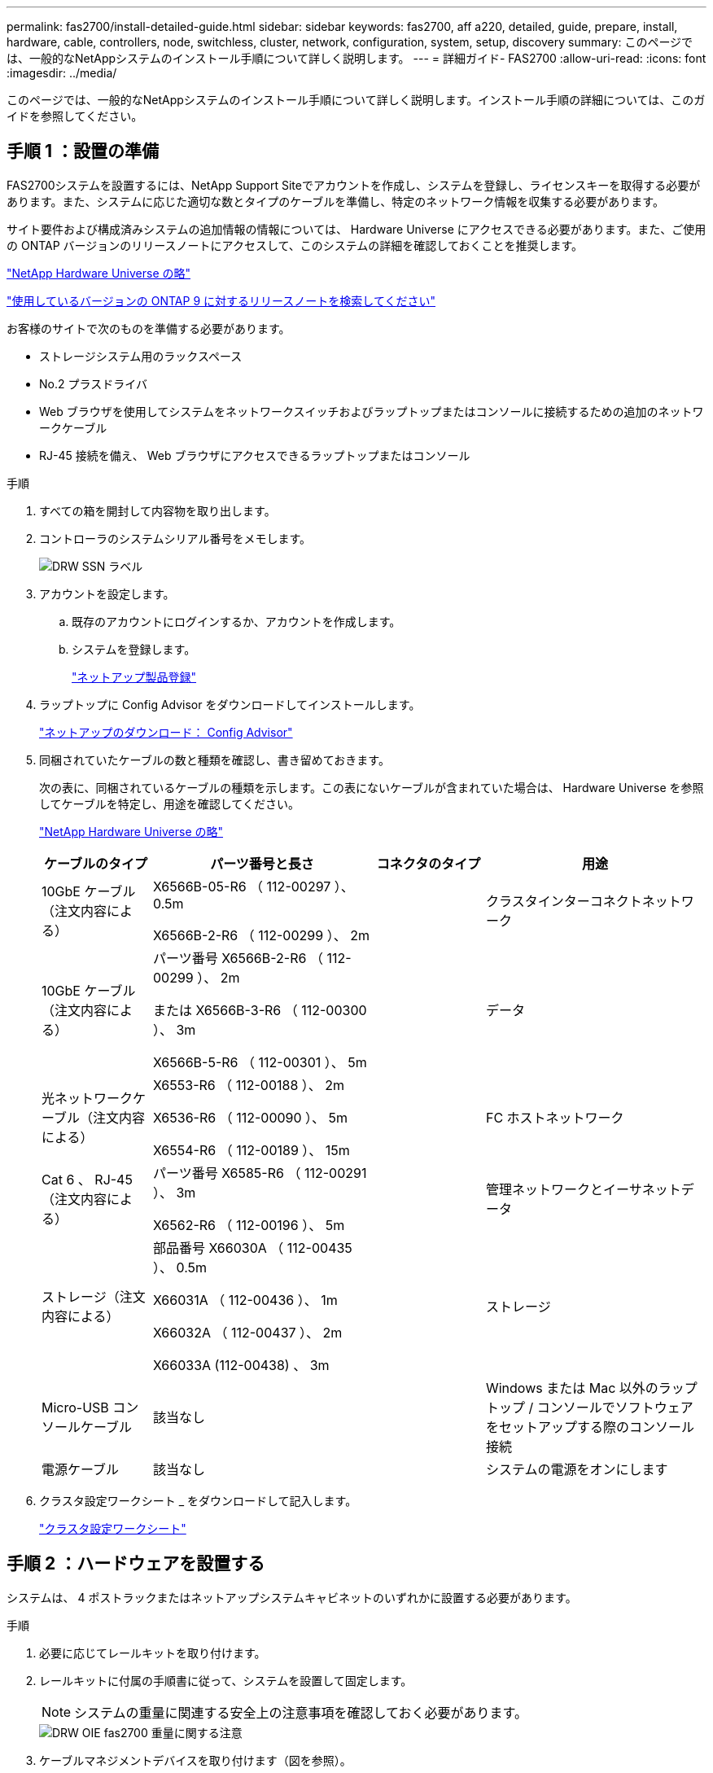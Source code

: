 ---
permalink: fas2700/install-detailed-guide.html 
sidebar: sidebar 
keywords: fas2700, aff a220, detailed, guide, prepare, install, hardware, cable, controllers, node, switchless, cluster, network, configuration, system, setup, discovery 
summary: このページでは、一般的なNetAppシステムのインストール手順について詳しく説明します。 
---
= 詳細ガイド- FAS2700
:allow-uri-read: 
:icons: font
:imagesdir: ../media/


[role="lead"]
このページでは、一般的なNetAppシステムのインストール手順について詳しく説明します。インストール手順の詳細については、このガイドを参照してください。



== 手順 1 ：設置の準備

FAS2700システムを設置するには、NetApp Support Siteでアカウントを作成し、システムを登録し、ライセンスキーを取得する必要があります。また、システムに応じた適切な数とタイプのケーブルを準備し、特定のネットワーク情報を収集する必要があります。

サイト要件および構成済みシステムの追加情報の情報については、 Hardware Universe にアクセスできる必要があります。また、ご使用の ONTAP バージョンのリリースノートにアクセスして、このシステムの詳細を確認しておくことを推奨します。

https://hwu.netapp.com["NetApp Hardware Universe の略"]

http://mysupport.netapp.com/documentation/productlibrary/index.html?productID=62286["使用しているバージョンの ONTAP 9 に対するリリースノートを検索してください"]

お客様のサイトで次のものを準備する必要があります。

* ストレージシステム用のラックスペース
* No.2 プラスドライバ
* Web ブラウザを使用してシステムをネットワークスイッチおよびラップトップまたはコンソールに接続するための追加のネットワークケーブル
* RJ-45 接続を備え、 Web ブラウザにアクセスできるラップトップまたはコンソール


.手順
. すべての箱を開封して内容物を取り出します。
. コントローラのシステムシリアル番号をメモします。
+
image::../media/drw_ssn_label.png[DRW SSN ラベル]

. アカウントを設定します。
+
.. 既存のアカウントにログインするか、アカウントを作成します。
.. システムを登録します。
+
https://mysupport.netapp.com/eservice/registerSNoAction.do?moduleName=RegisterMyProduct["ネットアップ製品登録"]



. ラップトップに Config Advisor をダウンロードしてインストールします。
+
https://mysupport.netapp.com/site/tools/tool-eula/activeiq-configadvisor["ネットアップのダウンロード： Config Advisor"]

. 同梱されていたケーブルの数と種類を確認し、書き留めておきます。
+
次の表に、同梱されているケーブルの種類を示します。この表にないケーブルが含まれていた場合は、 Hardware Universe を参照してケーブルを特定し、用途を確認してください。

+
https://hwu.netapp.com["NetApp Hardware Universe の略"]

+
[cols="1,2,1,2"]
|===
| ケーブルのタイプ | パーツ番号と長さ | コネクタのタイプ | 用途 


 a| 
10GbE ケーブル（注文内容による）
 a| 
X6566B-05-R6 （ 112-00297 ）、 0.5m

X6566B-2-R6 （ 112-00299 ）、 2m
 a| 
image:../media/oie_cable_sfp_gbe_copper.png[""]
 a| 
クラスタインターコネクトネットワーク



 a| 
10GbE ケーブル（注文内容による）
 a| 
パーツ番号 X6566B-2-R6 （ 112-00299 ）、 2m

または X6566B-3-R6 （ 112-00300 ）、 3m

X6566B-5-R6 （ 112-00301 ）、 5m
 a| 
image:../media/oie_cable_sfp_gbe_copper.png[""]
 a| 
データ



 a| 
光ネットワークケーブル（注文内容による）
 a| 
X6553-R6 （ 112-00188 ）、 2m

X6536-R6 （ 112-00090 ）、 5m

X6554-R6 （ 112-00189 ）、 15m
 a| 
image:../media/oie_cable_fiber_lc_connector.png[""]
 a| 
FC ホストネットワーク



 a| 
Cat 6 、 RJ-45 （注文内容による）
 a| 
パーツ番号 X6585-R6 （ 112-00291 ）、 3m

X6562-R6 （ 112-00196 ）、 5m
 a| 
image:../media/oie_cable_rj45.png[""]
 a| 
管理ネットワークとイーサネットデータ



 a| 
ストレージ（注文内容による）
 a| 
部品番号 X66030A （ 112-00435 ）、 0.5m

X66031A （ 112-00436 ）、 1m

X66032A （ 112-00437 ）、 2m

X66033A (112-00438) 、 3m
 a| 
image:../media/oie_cable_mini_sas_hd_to_mini_sas_hd.png[""]
 a| 
ストレージ



 a| 
Micro-USB コンソールケーブル
 a| 
該当なし
 a| 
image:../media/oie_cable_micro_usb.png[""]
 a| 
Windows または Mac 以外のラップトップ / コンソールでソフトウェアをセットアップする際のコンソール接続



 a| 
電源ケーブル
 a| 
該当なし
 a| 
image:../media/oie_cable_power.png[""]
 a| 
システムの電源をオンにします

|===
. クラスタ設定ワークシート _ をダウンロードして記入します。
+
https://library.netapp.com/ecm/ecm_download_file/ECMLP2839002["クラスタ設定ワークシート"]





== 手順 2 ：ハードウェアを設置する

システムは、 4 ポストラックまたはネットアップシステムキャビネットのいずれかに設置する必要があります。

.手順
. 必要に応じてレールキットを取り付けます。
. レールキットに付属の手順書に従って、システムを設置して固定します。
+

NOTE: システムの重量に関連する安全上の注意事項を確認しておく必要があります。

+
image::../media/drw_oie_fas2700_weight_caution.png[DRW OIE fas2700 重量に関する注意]

. ケーブルマネジメントデバイスを取り付けます（図を参照）。
+
image::../media/drw_cable_management_arm_install.png[DRW ケーブルマネジメントアーム取り付け]

. システムの前面にベゼルを配置します。




== 手順 3 ：コントローラをネットワークに接続する

2 ノードスイッチレスクラスタメソッドまたはクラスタインターコネクトネットワークを使用して、コントローラをネットワークにケーブル接続できます。



=== オプション 1 ： 2 ノードスイッチレスクラスタをケーブル接続し、ユニファイドネットワーク構成にする

コントローラの管理ネットワークポート、 UTA2 データネットワークポート、および管理ポートは、スイッチに接続されます。クラスタインターコネクトポートは、両方のコントローラでケーブル接続されます。

システムとスイッチの接続に関する情報を、ネットワーク管理者に確認しておく必要があります。

図の矢印を見て、ケーブルコネクタのプルタブの正しい向きを確認してください。

image::../media/oie_cable_pull_tab_down.png[OIE ケーブルのプルタブを下に引きます]


NOTE: コネクタを挿入すると、カチッという音がしてコネクタが所定の位置に収まるはずです。音がしない場合は、コネクタを取り外し、回転させてからもう一度試してください。

.手順
. この図またはステップバイステップの手順に従って、コントローラとスイッチをケーブルで接続します。
+
image::../media/drw_2700_tnsc_unified_network_cabling_animated_gif.png[DRW 2700 TNSC ユニファイドネットワークケーブルのアニメーション GIF]

+
[cols="1,3"]
|===
| ステップ | 各コントローラでを実行します 


 a| 
image:../media/oie_legend_icon_1_lg.png[""]
 a| 
クラスタインターコネクトケーブルを使用して、クラスタインターコネクトポートを相互に接続します。

** e0a から e0a
** e0b から e0bimage:../media/drw_c190_u_tnsc_clust_cbling.png[""]




 a| 
image:../media/oie_legend_icon_2_o.png[""]
 a| 
次のいずれかのタイプのケーブルを使用して、 UTA2 データポートをホストネットワークに接続します。

FC ホスト

** 0c と 0d
** * または * 0e と 0f A 10GbE
** e0c および e0d
** * または * e0e と e0f



NOTE: 一方のポートペアを CNA 、もう一方のポートペアを FC として接続するか、あるいは両方のポートペアを CNA または FC として接続することができます。

image:../media/drw_c190_u_fc_10gbe_cbling.png[""]



 a| 
image:../media/oie_legend_icon_3_lp.png[""]
 a| 
RJ45 ケーブルを使用して、 e0M ポートを管理ネットワークスイッチに接続します。

image:../media/drw_c190_u_mgmt_cbling.png[""]



 a| 
image:../media/oie_legend_icon_attn_symbol.png[""]
 a| 
この時点ではまだ電源コードをプラグに接続しないでください。

|===
. ストレージをケーブル接続するには、を参照してください <<手順 4 ：コントローラをドライブシェルフにケーブル接続する>>




=== オプション 2 ：スイッチクラスタとユニファイドネットワークのケーブル接続

コントローラの管理ネットワークポート、 UTA2 データネットワークポート、および管理ポートは、スイッチに接続されます。クラスタインターコネクトポートは、クラスタインターコネクトスイッチにケーブル接続されます。

システムとスイッチの接続に関する情報を、ネットワーク管理者に確認しておく必要があります。

図の矢印を見て、ケーブルコネクタのプルタブの正しい向きを確認してください。

image::../media/oie_cable_pull_tab_down.png[OIE ケーブルのプルタブを下に引きます]


NOTE: コネクタを挿入すると、カチッという音がしてコネクタが所定の位置に収まるはずです。音がしない場合は、コネクタを取り外し、回転させてからもう一度試してください。

.手順
. 図またはステップバイステップの手順に従って、コントローラとスイッチをケーブルで接続します。
+
image::../media/drw_2700_switched_unified_network_cabling_animated_gif.png[DRW 2700 スイッチドユニファイドネットワークケーブルのアニメーション GIF]

+
[cols="1,3"]
|===
| ステップ | 各コントローラモジュールでを実行します 


 a| 
image:../media/oie_legend_icon_1_lg.png[""]
 a| 
クラスタインターコネクトケーブルを使用して、 e0a と e0b をクラスタインターコネクトスイッチに接続します。

image:../media/drw_c190_u_switched_clust_cbling.png[""]



 a| 
image:../media/oie_legend_icon_2_o.png[""]
 a| 
次のいずれかのタイプのケーブルを使用して、 UTA2 データポートをホストネットワークに接続します。

FC ホスト

** 0c と 0d
** ** または **0e および 0f


10GbE

** e0c および e0d
** ** または **e0e と e0f



NOTE: 一方のポートペアを CNA 、もう一方のポートペアを FC として接続するか、あるいは両方のポートペアを CNA または FC として接続することができます。

image:../media/drw_c190_u_fc_10gbe_cbling.png[""]



 a| 
image:../media/oie_legend_icon_3_lp.png[""]
 a| 
RJ45 ケーブルを使用して、 e0M ポートを管理ネットワークスイッチに接続します。

image:../media/drw_c190_u_mgmt_cbling.png[""]



 a| 
image:../media/oie_legend_icon_attn_symbol.png[""]
 a| 
この時点ではまだ電源コードをプラグに接続しないでください。

|===
. ストレージをケーブル接続するには、を参照してください <<手順 4 ：コントローラをドライブシェルフにケーブル接続する>>




=== オプション 3 ： 2 ノードスイッチレスクラスタをケーブル接続し、イーサネットネットワーク構成にする

コントローラの管理ネットワークポート、イーサネットデータネットワークポート、および管理ポートは、スイッチに接続されます。クラスタインターコネクトポートは、両方のコントローラでケーブル接続されます。

システムとスイッチの接続に関する情報を、ネットワーク管理者に確認しておく必要があります。

図の矢印を見て、ケーブルコネクタのプルタブの正しい向きを確認してください。

image::../media/oie_cable_pull_tab_down.png[OIE ケーブルのプルタブを下に引きます]


NOTE: コネクタを挿入すると、カチッという音がしてコネクタが所定の位置に収まるはずです。音がしない場合は、コネクタを取り外し、回転させてからもう一度試してください。

.手順
. この図またはステップバイステップの手順に従って、コントローラとスイッチをケーブルで接続します。
+
image::../media/drw_2700_tnsc_ethernet_network_cabling_animated_gif.png[DRW 2700 TNSC イーサネットネットワークケーブル配線のアニメーション GIF]

+
[cols="1,3"]
|===
| ステップ | 各コントローラでを実行します 


 a| 
image:../media/oie_legend_icon_1_lg.png[""]
 a| 
クラスタインターコネクトケーブルを使用して、クラスタインターコネクトポートを相互に接続します。

** e0a から e0a
** e0b から e0bimage:../media/drw_c190_e_tnsc_clust_cbling.png[""]




 a| 
image:../media/oie_legend_icon_2_o.png[""]
 a| 
Cat 6 RJ45 ケーブルを使用して、 e0c~e0f のポートをホストネットワークに接続します。

image:../media/drw_c190_e_rj45_cbling.png[""]



 a| 
image:../media/oie_legend_icon_3_lp.png[""]
 a| 
RJ45 ケーブルを使用して、 e0M ポートを管理ネットワークスイッチに接続します。

image:../media/drw_c190_e_mgmt_cbling.png[""]



 a| 
image:../media/oie_legend_icon_attn_symbol.png[""]
 a| 
この時点ではまだ電源コードをプラグに接続しないでください。

|===
. ストレージをケーブル接続するには、を参照してください <<手順 4 ：コントローラをドライブシェルフにケーブル接続する>>




=== オプション 4 ：スイッチクラスタのケーブル接続、イーサネットネットワーク構成

コントローラの管理ネットワークポート、イーサネットデータネットワークポート、および管理ポートは、スイッチに接続されます。クラスタインターコネクトポートは、クラスタインターコネクトスイッチにケーブル接続されます。

システムとスイッチの接続に関する情報を、ネットワーク管理者に確認しておく必要があります。

図の矢印を見て、ケーブルコネクタのプルタブの正しい向きを確認してください。

image::../media/oie_cable_pull_tab_down.png[OIE ケーブルのプルタブを下に引きます]


NOTE: コネクタを挿入すると、カチッという音がしてコネクタが所定の位置に収まるはずです。音がしない場合は、コネクタを取り外し、回転させてからもう一度試してください。

.手順
. 図またはステップバイステップの手順に従って、コントローラとスイッチをケーブルで接続します。
+
image::../media/drw_2700_switched_ethernet_network_cabling_animated_gif.png[DRW 2700 スイッチドイーサネットネットワークケーブル配線アニメーション GIF]

+
[cols="1,2"]
|===
| ステップ | 各コントローラモジュールでを実行します 


 a| 
image:../media/oie_legend_icon_1_lg.png[""]
 a| 
クラスタインターコネクトケーブルを使用して、 e0a と e0b をクラスタインターコネクトスイッチに接続します。

image:../media/drw_c190_e_switched_clust_cbling.png[""]



 a| 
image:../media/oie_legend_icon_2_o.png[""]
 a| 
Cat 6 RJ45 ケーブルを使用して、 e0c~e0f のポートをホストネットワークに接続します。

image:../media/drw_c190_e_rj45_cbling.png[""]



 a| 
image:../media/oie_legend_icon_3_lp.png[""]
 a| 
RJ45 ケーブルを使用して、 e0M ポートを管理ネットワークスイッチに接続します。

image:../media/drw_c190_e_mgmt_cbling.png[""]



 a| 
image:../media/oie_legend_icon_attn_symbol.png[""]
 a| 
この時点ではまだ電源コードをプラグに接続しないでください。

|===
. ストレージをケーブル接続するには、を参照してください <<手順 4 ：コントローラをドライブシェルフにケーブル接続する>>




== 手順 4 ：コントローラをドライブシェルフにケーブル接続する

オンボードストレージポートを使用して、コントローラをシェルフにケーブル接続する必要があります。ネットアップでは、外付けストレージを使用するシステムに MP-HA ケーブル接続を推奨しています。SAS テープドライブがある場合は、シングルパスケーブル接続を使用できます。外付けシェルフがない場合は、システムと一緒に SAS ケーブルを購入した場合、内蔵ドライブへの MP-HA ケーブル接続はオプションです（図では省略しています）。



=== オプション 1 ： HA ペアのストレージを外付けドライブシェルフとケーブル接続する

シェルフ / シェルフ間をケーブル接続し、そのあとに両方のコントローラをドライブシェルフにケーブル接続する必要があります。

図の矢印を見て、ケーブルコネクタのプルタブの正しい向きを確認してください。

image::../media/oie_cable_pull_tab_down.png[OIE ケーブルのプルタブを下に引きます]

.手順
. 外付けドライブシェルフがある HA ペアをケーブル接続します。
+

NOTE: この例では DS224C を使用していますサポートされている他のドライブシェルフでもケーブル接続はほぼ同じです。

+
image::../media/drw_2700_ha_storage_cabling_animated_gif.png[DRW 2700 HA ストレージのケーブル配線アニメーション GIF]

+
[cols="1,3"]
|===
| ステップ | 各コントローラでを実行します 


 a| 
image:../media/oie_legend_icon_1_lo.png[""]
 a| 
シェルフ間でポートをケーブル接続します。

** IOM A のポート 3 と直下のシェルフにある IOM A のポート 1
** IOM B のポート 3 と直下のシェルフにある IOM B のポート 1
+
image:../media/oie_cable_mini_sas_hd_to_mini_sas_hd.png[""] mini-SAS HD 間ケーブル





 a| 
image:../media/oie_legend_icon_2_mb.png[""]
 a| 
各ノードをスタック内の IOM A に接続します。

** コントローラ 1 のポート 0b とスタックの最後のドライブシェルフにある IOM A のポート 3
** コントローラ 2 のポート 0a とスタックの最初のドライブシェルフにある IOM A のポート 1
+
image:../media/oie_cable_mini_sas_hd_to_mini_sas_hd.png[""] mini-SAS HD 間ケーブル





 a| 
image:../media/oie_legend_icon_3_t.png[""]
 a| 
各ノードをスタック内の IOM B に接続します

** コントローラ 1 のポート 0a とスタックの最初のドライブシェルフにある IOM B のポート 1
** コントローラ 2 のポート 0b とスタックの最後のドライブシェルフにある IOM B のポート 3image:../media/oie_cable_mini_sas_hd_to_mini_sas_hd.png[""] mini-SAS HD 間ケーブル


|===
+
ドライブシェルフスタックが複数ある場合は、使用するドライブシェルフタイプに対応した _ インストールおよびケーブル接続ガイド _ を参照してください。

. システムのセットアップを完了するには、を参照してください <<手順 5 ：システムのセットアップと設定を完了する>>




== 手順 5 ：システムのセットアップと設定を完了する

システムのセットアップと設定を実行するには、スイッチとラップトップのみを接続してクラスタ検出を使用するか、システムのコントローラに直接接続してから管理スイッチに接続します。



=== オプション 1 ：ネットワーク検出が有効になっている場合は、システムのセットアップを完了する

ラップトップでネットワーク検出が有効になっている場合は、クラスタの自動検出を使用してシステムのセットアップと設定を実行できます。

.手順
. 次のアニメーションに従って、 1 つ以上のドライブシェルフ ID を設定します。
+
.アニメーション-ドライブシェルフIDを設定します
video::c600f366-4d30-481a-89d9-ab1b0066589b[panopto]
. 電源コードをコントローラの電源装置に接続し、さらに別の回路の電源に接続します。
. 両方のノードの電源スイッチをオンにします。
+
image::../media/drw_turn_on_power_switches_to_psus.png[DRW 電源スイッチをオンにして PSU に切り替えます]

+

NOTE: 初回のブートには最大 8 分かかる場合があります。

. ラップトップでネットワーク検出が有効になっていることを確認します。
+
詳細については、ラップトップのオンラインヘルプを参照してください。

. 次のアニメーションに従って、ラップトップを管理スイッチに接続します。
+
.アニメーション-ラップトップを管理スイッチに接続します
video::d61f983e-f911-4b76-8b3a-ab1b0066909b[panopto]
. 検出する ONTAP アイコンを選択します。
+
image::../media/drw_autodiscovery_controler_select.png[DRW 自動検出コントローラ選択]

+
.. エクスプローラを開きます。
.. 左側のペインで、 [Network] ( ネットワーク ) をクリックします。
.. 右クリックして、更新を選択します。
.. いずれかの ONTAP アイコンをダブルクリックし、画面に表示された証明書を受け入れます。
+

NOTE: 「 XXXXX 」は、ターゲットノードのシステムシリアル番号です。

+
System Manager が開きます。



. System Manager のセットアップガイドを使用して、 _NetApp ONTAP 構成ガイド _ で収集したデータを基にシステムを設定します。
+
https://library.netapp.com/ecm/ecm_download_file/ECMLP2862613["『 ONTAP 構成ガイド』"]

. Config Advisor を実行してシステムの健全性を確認します。
. 初期設定が完了したら、に進みます https://www.netapp.com/data-management/oncommand-system-documentation/["ONTAP  ONTAP システムマネージャのマニュアルリソース"] ONTAP での追加機能の設定については、ページを参照してください。




=== オプション 2 ：ネットワーク検出が有効になっていない場合のシステムのセットアップと設定の実行

ラップトップでネットワーク検出が有効になっていない場合は、このタスクを使用して設定とセットアップを実行する必要があります。

.手順
. ラップトップまたはコンソールをケーブル接続して設定します。
+
.. ラップトップまたはコンソールのコンソールポートを、 115 、 200 ボー、 N-8-1 に設定します。
+

NOTE: コンソールポートの設定方法については、ラップトップまたはコンソールのオンラインヘルプを参照してください。

.. ラップトップまたはコンソールにコンソールケーブルを接続し、システムに付属のコンソールケーブルを使用してコントローラのコンソールポートに接続します。
+
image::../media/drw_console_connect_fas2700_affa200.png[DRW コンソール接続 fas2700 affa200]

.. ラップトップまたはコンソールを管理サブネット上のスイッチに接続します。
+
image::../media/drw_client_to_mgmt_subnet_fas2700_affa220.png[DRW クライアントから mgmt サブネット fas2700 affa220]

.. 管理サブネット上の TCP / IP アドレスをラップトップまたはコンソールに割り当てます。


. 次のアニメーションに従って、 1 つ以上のドライブシェルフ ID を設定します。
+
.アニメーション-ドライブシェルフIDを設定します
video::c600f366-4d30-481a-89d9-ab1b0066589b[panopto]
. 電源コードをコントローラの電源装置に接続し、さらに別の回路の電源に接続します。
. 両方のノードの電源スイッチをオンにします。
+
image::../media/drw_turn_on_power_switches_to_psus.png[DRW 電源スイッチをオンにして PSU に切り替えます]

+

NOTE: 初回のブートには最大 8 分かかる場合があります。

. いずれかのノードに初期ノード管理 IP アドレスを割り当てます。
+
[cols="1-3"]
|===
| 管理ネットワークでの DHCP の状況 | 作業 


 a| 
を設定します
 a| 
新しいコントローラに割り当てられた IP アドレスを記録します。



 a| 
未設定
 a| 
.. PuTTY 、ターミナルサーバ、または環境に対応した同等の機能を使用して、コンソールセッションを開きます。
+

NOTE: PuTTY の設定方法がわからない場合は、ラップトップまたはコンソールのオンラインヘルプを確認してください。

.. スクリプトからプロンプトが表示されたら、管理 IP アドレスを入力します。


|===
. ラップトップまたはコンソールで、 System Manager を使用してクラスタを設定します。
+
.. ブラウザでノード管理 IP アドレスを指定します。
+

NOTE: アドレスの形式はです https://x.x.x.x[]。

.. NetApp ONTAP 構成ガイドで収集したデータを基にシステムを設定します。
+
https://library.netapp.com/ecm/ecm_download_file/ECMLP2862613["『 ONTAP 構成ガイド』"]



. Config Advisor を実行してシステムの健全性を確認します。
. 初期設定が完了したら、に進みます https://www.netapp.com/data-management/oncommand-system-documentation/["ONTAP  ONTAP システムマネージャのマニュアルリソース"] ONTAP での追加機能の設定については、ページを参照してください。

